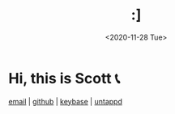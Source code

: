 #+HTML_HEAD: <link rel="stylesheet" type="text/css" href="it.css"/>
#+HTML_LINK_HOME:
#+TITLE: :]
#+OPTIONS: title:nil
#+OPTIONS: toc:nil
#+DATE: <2020-11-28 Tue>

[[./media/roses.png]]
* Hi, this is Scott 📞

[[mailto:howdy@scotty.dance][email]] | [[https://github.com/scottstav][github]] | [[https://keybase.io/scottstav][keybase]] | [[https://untappd.com/user/scottstav][untappd]]
